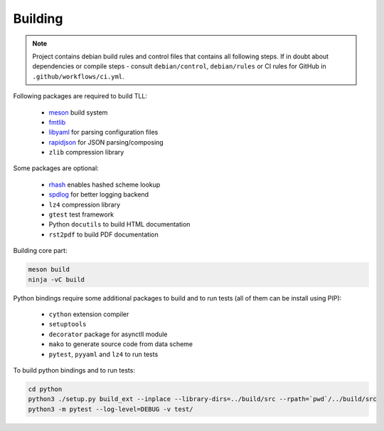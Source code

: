Building
========

.. note::

   Project contains debian build rules and control files that contains all following steps. If in
   doubt about dependencies or compile steps - consult ``debian/control``, ``debian/rules`` or CI
   rules for GitHub in ``.github/workflows/ci.yml``.

Following packages are required to build TLL:

 * meson_ build system
 * fmtlib_
 * libyaml_ for parsing configuration files
 * rapidjson_ for JSON parsing/composing
 * ``zlib`` compression library

Some packages are optional:

 * rhash_ enables hashed scheme lookup
 * spdlog_ for better logging backend
 * ``lz4`` compression library
 * ``gtest`` test framework
 * Python ``docutils`` to build HTML documentation
 * ``rst2pdf`` to build PDF documentation

Building core part:

.. code::

   meson build
   ninja -vC build

Python bindings require some additional packages to build and to run tests (all of them can be
install using PIP):

 * ``cython`` extension compiler
 * ``setuptools``
 * ``decorator`` package for asynctll module
 * ``mako`` to generate source code from data scheme
 * ``pytest``, ``pyyaml`` and ``lz4`` to run tests

To build python bindings and to run tests:

.. code::

   cd python
   python3 ./setup.py build_ext --inplace --library-dirs=../build/src --rpath=`pwd`/../build/src
   python3 -m pytest --log-level=DEBUG -v test/

.. _fmtlib: http://fmtlib.net/
.. _libyaml: https://pyyaml.org/wiki/LibYAML
.. _meson: http://mesonbuild.com/
.. _rapidjson: https://rapidjson.org/
.. _rhash: https://github.com/rhash/RHash
.. _spdlog: https://github.com/gabime/spdlog

..
    vim: sts=4 sw=4 et tw=100
